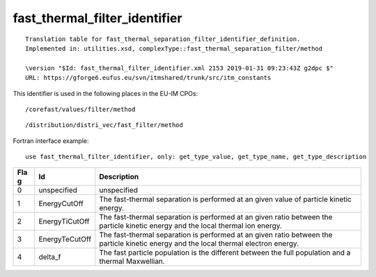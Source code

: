 .. _itm_enum_types__fast_thermal_filter_identifier:

fast_thermal_filter_identifier
==============================

::


   Translation table for fast_thermal_separation_filter_identifier_definition.
   Implemented in: utilities.xsd, complexType::fast_thermal_separation_filter/method

   \version "$Id: fast_thermal_filter_identifier.xml 2153 2019-01-31 09:23:43Z g2dpc $"
   URL: https://gforge6.eufus.eu/svn/itmshared/trunk/src/itm_constants
       

This identifier is used in the following places in the EU-IM CPOs:

::

   /corefast/values/filter/method

::

   /distribution/distri_vec/fast_filter/method

Fortran interface example:

::

    use fast_thermal_filter_identifier, only: get_type_value, get_type_name, get_type_description

+-----+-------------------+-------------------------------------------+
| Fla | Id                | Description                               |
| g   |                   |                                           |
+=====+===================+===========================================+
| 0   | unspecified       | unspecified                               |
+-----+-------------------+-------------------------------------------+
| 1   | EnergyCutOff      | The fast-thermal separation is performed  |
|     |                   | at an given value of particle kinetic     |
|     |                   | energy.                                   |
+-----+-------------------+-------------------------------------------+
| 2   | EnergyTiCutOff    | The fast-thermal separation is performed  |
|     |                   | at an given ratio between the particle    |
|     |                   | kinetic energy and the local thermal ion  |
|     |                   | energy.                                   |
+-----+-------------------+-------------------------------------------+
| 3   | EnergyTeCutOff    | The fast-thermal separation is performed  |
|     |                   | at an given ratio between the particle    |
|     |                   | kinetic energy and the local thermal      |
|     |                   | electron energy.                          |
+-----+-------------------+-------------------------------------------+
| 4   | delta_f           | The fast particle population is the       |
|     |                   | different between the full population and |
|     |                   | a thermal Maxwellian.                     |
+-----+-------------------+-------------------------------------------+
